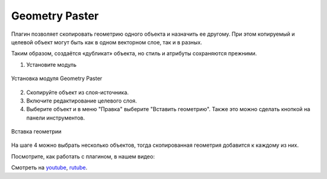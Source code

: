 .. sectionauthor:: Юлия Григоренко <grigorenko.j@gmail.com>

.. _geom_paster:

Geometry Paster
=========================

Плагин позволяет скопировать геометрию одного объекта и назначить ее другому. При этом копируемый и целевой объект могут быть как в одном векторном слое, так и в разных.

Таким образом, создаётся «дубликат» объекта, но стиль и атрибуты сохраняются прежними.

1. Установите модуль 

.. figure:: _static/geom_paster_plugin_install_ru.png
   :name: geom_paster_plugin_install_pic
   :align: center
   :width: 18cm
   
   Установка модуля Geometry Paster

2. Скопируйте объект из слоя-источника.

3. Включите редактирование целевого слоя.

4. Выберите объект и в меню "Правка" выберите "Вставить геометрию". Также это можно сделать кнопкой |button_geom_paster| на панели инструментов.

.. |button_geom_paster| image:: _static/button_geom_paster.png

.. figure:: _static/geom_paster_paste_ru.png
   :name: geom_paster_paste_pic
   :align: center
   :width: 22cm
   
   Вставка геометрии

На шаге 4 можно выбрать несколько объектов, тогда скопированная геометрия добавится к каждому из них.

Посмотрите, как работать с плагином, в нашем видео:

.. raw:: html

   <iframe width="560" height="315" src="https://rutube.ru/play/embed/b63080fd22045118d2a4b3b3eed37fec/" frameBorder="0" allow="clipboard-write; autoplay" webkitAllowFullScreen mozallowfullscreen allowFullScreen></iframe>

Смотреть на `youtube <https://youtu.be/cWFpY7CjJUM>`_, `rutube <https://rutube.ru/video/b63080fd22045118d2a4b3b3eed37fec/>`_.
